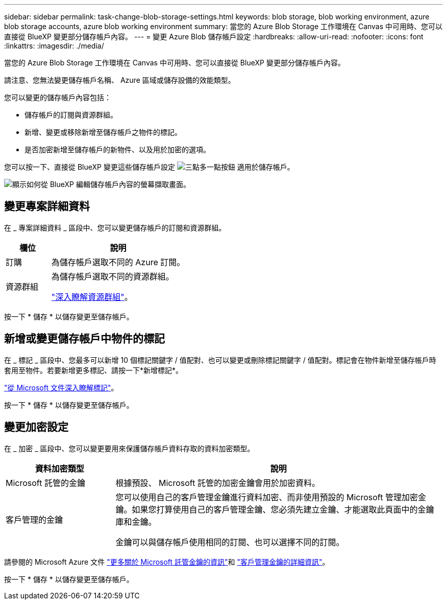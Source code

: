 ---
sidebar: sidebar 
permalink: task-change-blob-storage-settings.html 
keywords: blob storage, blob working environment, azure blob storage accounts, azure blob working environment 
summary: 當您的 Azure Blob Storage 工作環境在 Canvas 中可用時、您可以直接從 BlueXP 變更部分儲存帳戶內容。 
---
= 變更 Azure Blob 儲存帳戶設定
:hardbreaks:
:allow-uri-read: 
:nofooter: 
:icons: font
:linkattrs: 
:imagesdir: ./media/


[role="lead"]
當您的 Azure Blob Storage 工作環境在 Canvas 中可用時、您可以直接從 BlueXP 變更部分儲存帳戶內容。

請注意、您無法變更儲存帳戶名稱、 Azure 區域或儲存設備的效能類型。

您可以變更的儲存帳戶內容包括：

* 儲存帳戶的訂閱與資源群組。
* 新增、變更或移除新增至儲存帳戶之物件的標記。
* 是否加密新增至儲存帳戶的新物件、以及用於加密的選項。


您可以按一下、直接從 BlueXP 變更這些儲存帳戶設定 image:button-horizontal-more.gif["三點多一點按鈕"] 適用於儲存帳戶。

image:screenshot-edit-azure-blob-storage.png["顯示如何從 BlueXP 編輯儲存帳戶內容的螢幕擷取畫面。"]



== 變更專案詳細資料

在 _ 專案詳細資料 _ 區段中、您可以變更儲存帳戶的訂閱和資源群組。

[cols="25,75"]
|===
| 欄位 | 說明 


| 訂購 | 為儲存帳戶選取不同的 Azure 訂閱。 


| 資源群組  a| 
為儲存帳戶選取不同的資源群組。

https://learn.microsoft.com/en-us/azure/azure-resource-manager/management/manage-resource-groups-portal["深入瞭解資源群組"^]。

|===
按一下 * 儲存 * 以儲存變更至儲存帳戶。



== 新增或變更儲存帳戶中物件的標記

在 _ 標記 _ 區段中、您最多可以新增 10 個標記關鍵字 / 值配對、也可以變更或刪除標記關鍵字 / 值配對。標記會在物件新增至儲存帳戶時套用至物件。若要新增更多標記、請按一下*新增標記*。

https://learn.microsoft.com/en-us/azure/storage/blobs/storage-manage-find-blobs["從 Microsoft 文件深入瞭解標記"^]。

按一下 * 儲存 * 以儲存變更至儲存帳戶。



== 變更加密設定

在 _ 加密 _ 區段中、您可以變更要用來保護儲存帳戶資料存取的資料加密類型。

[cols="25,75"]
|===
| 資料加密類型 | 說明 


| Microsoft 託管的金鑰 | 根據預設、 Microsoft 託管的加密金鑰會用於加密資料。 


| 客戶管理的金鑰  a| 
您可以使用自己的客戶管理金鑰進行資料加密、而非使用預設的 Microsoft 管理加密金鑰。如果您打算使用自己的客戶管理金鑰、您必須先建立金鑰、才能選取此頁面中的金鑰庫和金鑰。

金鑰可以與儲存帳戶使用相同的訂閱、也可以選擇不同的訂閱。

|===
請參閱的 Microsoft Azure 文件 https://learn.microsoft.com/en-us/azure/storage/common/storage-service-encryption["更多關於 Microsoft 託管金鑰的資訊"^]和 https://learn.microsoft.com/en-us/azure/storage/common/customer-managed-keys-overview["客戶管理金鑰的詳細資訊"^]。

按一下 * 儲存 * 以儲存變更至儲存帳戶。
